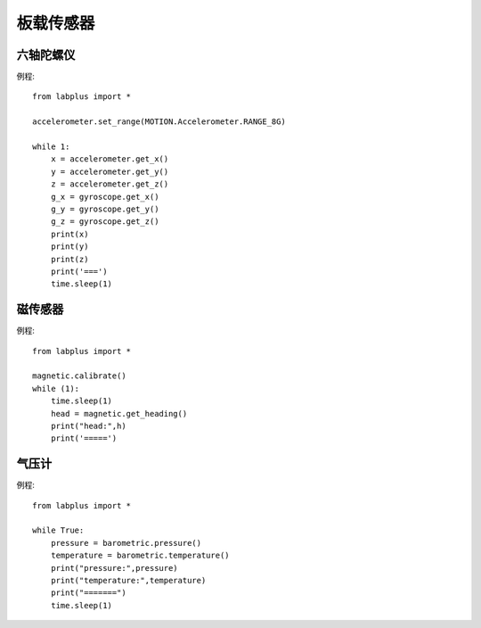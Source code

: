 板载传感器
==============


六轴陀螺仪
--------
例程::

    from labplus import *

    accelerometer.set_range(MOTION.Accelerometer.RANGE_8G)

    while 1:
        x = accelerometer.get_x()
        y = accelerometer.get_y()
        z = accelerometer.get_z()
        g_x = gyroscope.get_x()
        g_y = gyroscope.get_y()
        g_z = gyroscope.get_z()
        print(x)
        print(y)
        print(z)
        print('===')
        time.sleep(1)



磁传感器
--------
例程::

    from labplus import *

    magnetic.calibrate()
    while (1):
        time.sleep(1)
        head = magnetic.get_heading()
        print("head:",h)
        print('=====')


气压计
--------
例程::

    from labplus import *

    while True:
        pressure = barometric.pressure()
        temperature = barometric.temperature()
        print("pressure:",pressure)
        print("temperature:",temperature)
        print("=======")
        time.sleep(1)